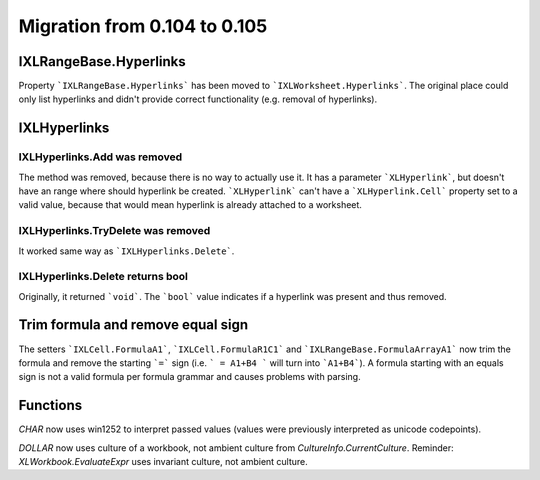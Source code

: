 #############################
Migration from 0.104 to 0.105
#############################

***********************
IXLRangeBase.Hyperlinks
***********************

Property ```IXLRangeBase.Hyperlinks``` has been moved to ```IXLWorksheet.Hyperlinks```.
The original place could only list hyperlinks and didn't provide correct
functionality (e.g. removal of hyperlinks).

*************
IXLHyperlinks
*************

IXLHyperlinks.Add was removed
-----------------------------

The method was removed, because there is no way to actually use it. It has a
parameter ```XLHyperlink```, but doesn't have an range where should hyperlink
be created. ```XLHyperlink``` can't have a ```XLHyperlink.Cell``` property set
to a valid value, because that would mean hyperlink is already attached to
a worksheet.

IXLHyperlinks.TryDelete was removed
-----------------------------------

It worked same way as ```IXLHyperlinks.Delete```.

IXLHyperlinks.Delete returns bool
---------------------------------

Originally, it returned ```void```. The ```bool``` value indicates if a
hyperlink was present and thus removed.

**********************************
Trim formula and remove equal sign
**********************************

The setters ```IXLCell.FormulaA1```, ```IXLCell.FormulaR1C1``` and
```IXLRangeBase.FormulaArrayA1``` now trim the formula and remove the starting
```=``` sign (i.e. ``` = A1+B4 ``` will turn into ```A1+B4```). A formula
starting with an equals sign is not a valid formula per formula grammar and
causes problems with parsing.

*********
Functions
*********

`CHAR` now uses win1252 to interpret passed values (values were previously
interpreted as unicode codepoints).

`DOLLAR` now uses culture of a workbook, not ambient culture from
`CultureInfo.CurrentCulture`. Reminder: `XLWorkbook.EvaluateExpr` uses
invariant culture, not ambient culture.
